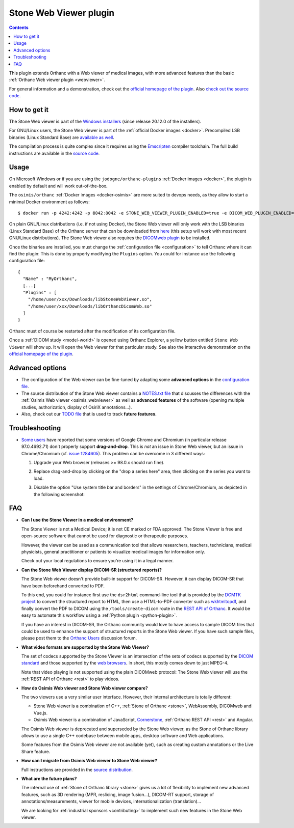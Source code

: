 .. _stone_webviewer:


Stone Web Viewer plugin
=======================

.. contents::

This plugin extends Orthanc with a Web viewer of medical images, with
more advanced features than the basic :ref:`Orthanc Web viewer plugin
<webviewer>`.

For general information and a demonstration, check out the `official
homepage of the plugin
<https://www.orthanc-server.com/static.php?page=stone-web-viewer>`__.
Also `check out the source code
<https://orthanc.uclouvain.be/hg/orthanc-stone/file/default/Applications/StoneWebViewer>`__.


How to get it
-------------

The Stone Web viewer is part of the `Windows installers
<https://www.orthanc-server.com/download-windows.php>`__ (since
release 20.12.0 of the installers).

For GNU/Linux users, the Stone Web viewer is part of the
:ref:`official Docker images <docker>`. Precompiled LSB binaries
(Linux Standard Base) are `available as well
<https://lsb.orthanc-server.com/stone-webviewer/>`__.

The compilation process is quite complex since it requires using the
`Emscripten <https://emscripten.org/>`__ compiler toolchain. The full
build instructions are available in the `source code
<https://orthanc.uclouvain.be/hg/orthanc-stone/file/StoneWebViewer-2.5/Applications/StoneWebViewer/WebAssembly/NOTES.txt>`__.


Usage
-----

On Microsoft Windows or if you are using the
``jodogne/orthanc-plugins`` :ref:`Docker images <docker>`, the plugin
is enabled by default and will work out-of-the-box.

.. highlight:: bash

The ``osimis/orthanc`` :ref:`Docker images <docker-osimis>` are more
suited to devops needs, as they allow to start a minimal Docker
environment as follows::

  $ docker run -p 4242:4242 -p 8042:8042 -e STONE_WEB_VIEWER_PLUGIN_ENABLED=true -e DICOM_WEB_PLUGIN_ENABLED=true --rm osimis/orthanc:21.6.2


.. highlight:: json

On plain GNU/Linux distributions (i.e. if not using Docker), the Stone
Web viewer will only work with the LSB binaries (Linux Standard Base)
of the Orthanc server that can be downloaded from `here
<https://lsb.orthanc-server.com/orthanc/>`__ (this setup will work
with most recent GNU/Linux distributions). The Stone Web viewer also
requires the `DICOMweb plugin
<https://lsb.orthanc-server.com/plugin-dicom-web/>`__ to be installed.

Once the binaries are installed, you must change the
:ref:`configuration file <configuration>` to tell Orthanc where it can
find the plugin: This is done by properly modifying the ``Plugins``
option. You could for instance use the following configuration file::

  {
    "Name" : "MyOrthanc",
    [...]
    "Plugins" : [
      "/home/user/xxx/Downloads/libStoneWebViewer.so",
      "/home/user/xxx/Downloads/libOrthancDicomWeb.so"
    ]
  }

.. highlight:: text

Orthanc must of course be restarted after the modification of its
configuration file. 

Once a :ref:`DICOM study <model-world>` is opened using Orthanc
Explorer, a yellow button entitled ``Stone Web Viewer`` will show
up. It will open the Web viewer for that particular study.  See also
the interactive demonstration on the `official homepage of the plugin
<https://www.orthanc-server.com/static.php?page=stone-web-viewer>`__.

Advanced options
----------------

* The configuration of the Web viewer can be fine-tuned by adapting
  some **advanced options** in the `configuration file
  <https://orthanc.uclouvain.be/hg/orthanc-stone/file/StoneWebViewer-2.5/Applications/StoneWebViewer/WebApplication/configuration.json>`__.

* The source distribution of the Stone Web viewer contains a
  `NOTES.txt file
  <https://orthanc.uclouvain.be/hg/orthanc-stone/file/StoneWebViewer-2.5/Applications/StoneWebViewer/NOTES.txt>`__
  that discusses the differences with the :ref:`Osimis Web viewer
  <osimis_webviewer>` as well as **advanced features** of the software
  (opening multiple studies, authorization, display of OsiriX
  annotations...).

* Also, check out our `TODO file
  <https://orthanc.uclouvain.be/hg/orthanc-stone/file/default/TODO>`__
  that is used to track **future features**.
   

.. _stone_webviewer_troubleshooting:

Troubleshooting
---------------

- `Some users
  <https://groups.google.com/g/orthanc-users/c/RfQJFgkOUYY/m/d1uGW7APBgAJ>`__
  have reported that some versions of Google Chrome and Chromium (in
  particular release 97.0.4692.71) don't properly support
  **drag-and-drop**. This is *not* an issue in Stone Web viewer, but
  an issue in Chrome/Chromium (cf. `issue 1284605
  <https://bugs.chromium.org/p/chromium/issues/detail?id=1284605>`__).
  This problem can be overcome in 3 different ways:

  1. Upgrade your Web browser (releases >= 98.0.x should run fine).

  2. Replace drag-and-drop by clicking on the "drop a series here"
     area, then clicking on the series you want to load.

  3. Disable the option "Use system title bar and borders" in the
     settings of Chrome/Chromium, as depicted in the following
     screenshot:
     
     .. image:: ../images/stone-webviewer-google-issue.png
           :align: center
           :width: 800


FAQ
---

- **Can I use the Stone Viewer in a medical environment?**

  The Stone Viewer is not a Medical Device; it is not CE marked or FDA
  approved. The Stone Viewer is free and open-source software that
  cannot be used for diagnostic or therapeutic purposes.

  However, the viewer can be used as a communication tool that allows
  researchers, teachers, technicians, medical physicists, general
  practitioner or patients to visualize medical images for information
  only.

  Check out your local regulations to ensure you're using it in a
  legal manner.

- **Can the Stone Web Viewer display DICOM-SR (structured reports)?**

  The Stone Web viewer doesn't provide built-in support for
  DICOM-SR. However, it can display DICOM-SR that have been beforehand
  converted to PDF.

  To this end, you could for instance first use the ``dsr2html``
  command-line tool that is provided by the `DCMTK project
  <https://support.dcmtk.org/docs/mod_dcmsr.html>`__ to convert the
  structured report to HTML, then use a HTML-to-PDF converter such as
  `wkhtmltopdf <https://wkhtmltopdf.org/>`__, and finally convert the
  PDF to DICOM using the ``/tools/create-dicom`` route in the `REST
  API of Orthanc
  <https://orthanc.uclouvain.be/api/index.html#tag/System/paths/~1tools~1create-dicom/post>`__.
  It would be easy to automate this workflow using a :ref:`Python
  plugin <python-plugin>`.

  If you have an interest in DICOM-SR, the Orthanc community would
  love to have access to sample DICOM files that could be used to
  enhance the support of structured reports in the Stone Web viewer.
  If you have such sample files, please post them to the `Orthanc
  Users <https://groups.google.com/g/orthanc-users>`__ discussion
  forum.

- **What video formats are supported by the Stone Web Viewer?**

  The set of codecs supported by the Stone Viewer is an intersection
  of the sets of codecs supported by the `DICOM standard
  <http://dicom.nema.org/medical/dicom/current/output/chtml/part05/PS3.5.html>`__
  and those supported by the `web browsers
  <https://developer.mozilla.org/en-US/docs/Web/Media/Formats>`__.
  In short, this mostly comes down to just MPEG-4.

  Note that video playing is not supported using the plain DICOMweb
  protocol: The Stone Web viewer will use the :ref:`REST API of
  Orthanc <rest>` to play videos.
  
- **How do Osimis Web viewer and Stone Web viewer compare?**

  The two viewers use a very similar user interface. However, their
  internal architecture is totally different:

  - Stone Web viewer is a combination of C++, :ref:`Stone of Orthanc
    <stone>`, WebAssembly, DICOMweb and Vue.js.

  - Osimis Web viewer is a combination of JavaScript, `Cornerstone
    <https://cornerstonejs.org/>`__, :ref:`Orthanc REST API <rest>`
    and Angular.
    
  The Osimis Web viewer is deprecated and superseded by the Stone Web
  viewer, as the Stone of Orthanc library allows to use a single C++
  codebase between mobile apps, desktop software and Web applications.

  Some features from the Osimis Web viewer are not available (yet),
  such as creating custom annotations or the Live Share feature.

- **How can I migrate from Osimis Web viewer to Stone Web viewer?**

  Full instructions are provided in the `source distribution
  <https://orthanc.uclouvain.be/hg/orthanc-stone/file/StoneWebViewer-2.5/Applications/StoneWebViewer/NOTES.txt>`__.

- **What are the future plans?**

  The internal use of :ref:`Stone of Orthanc library <stone>` gives us
  a lot of flexibility to implement new advanced features, such as 3D
  rendering (MPR, reslicing, image fusion...), DICOM-RT support,
  storage of annotations/measurements, viewer for mobile devices,
  internationalization (translation)...

  We are looking for :ref:`industrial sponsors <contributing>` to
  implement such new features in the Stone Web viewer.
